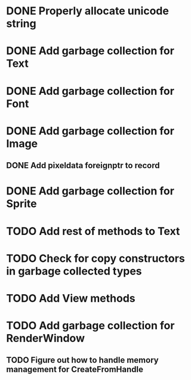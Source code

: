* DONE Properly allocate unicode string

* DONE Add garbage collection for Text

* DONE Add garbage collection for Font

* DONE Add garbage collection for Image

** DONE Add pixeldata foreignptr to record

* DONE Add garbage collection for Sprite

* TODO Add rest of methods to Text

* TODO Check for copy constructors in garbage collected types

* TODO Add View methods

* TODO Add garbage collection for RenderWindow

** TODO Figure out how to handle memory management for CreateFromHandle
